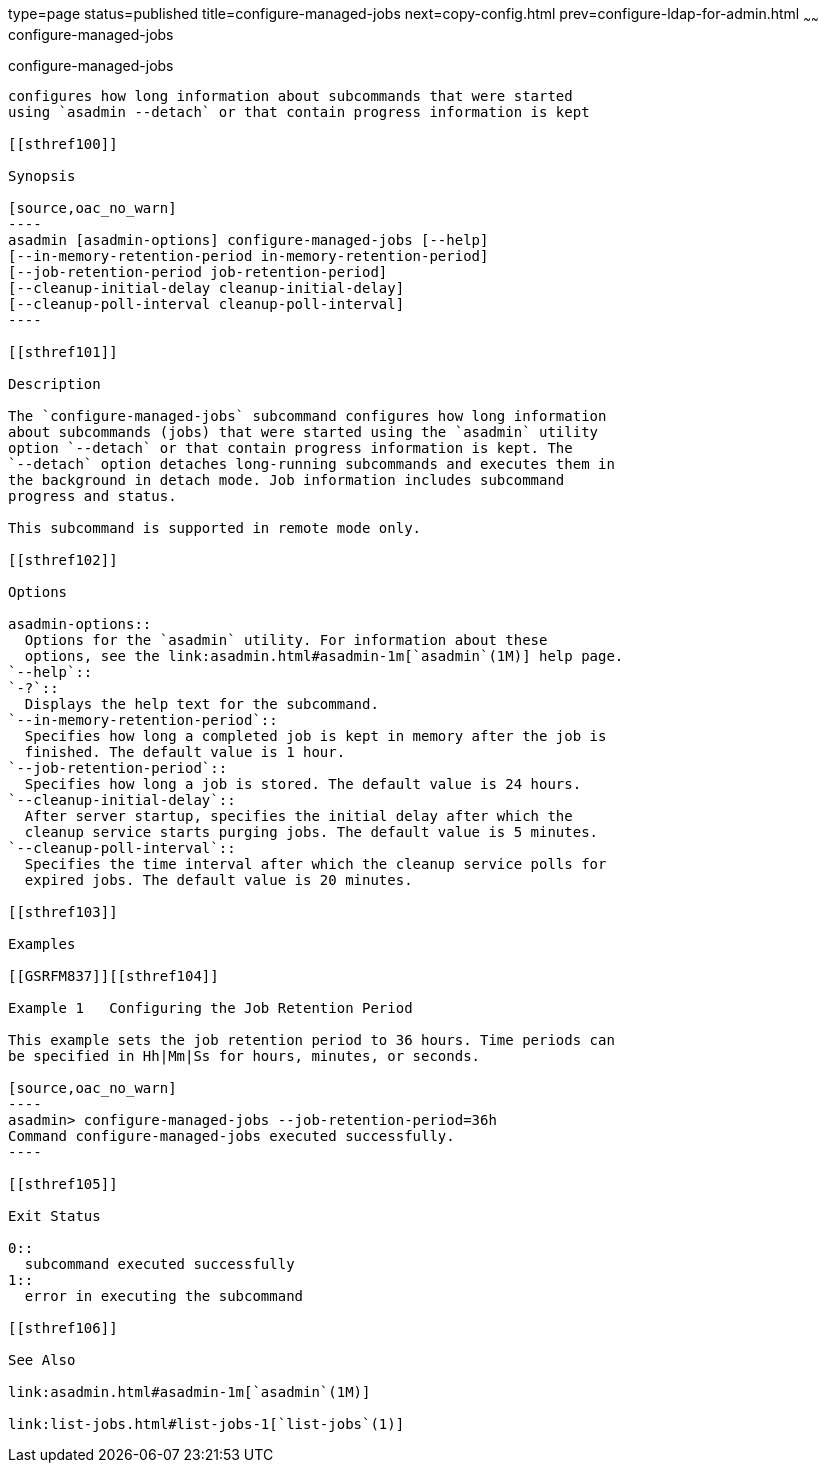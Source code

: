 type=page
status=published
title=configure-managed-jobs
next=copy-config.html
prev=configure-ldap-for-admin.html
~~~~~~
configure-managed-jobs
======================

[[configure-managed-jobs-1]][[GSRFM836]][[configure-managed-jobs]]

configure-managed-jobs
----------------------

configures how long information about subcommands that were started
using `asadmin --detach` or that contain progress information is kept

[[sthref100]]

Synopsis

[source,oac_no_warn]
----
asadmin [asadmin-options] configure-managed-jobs [--help]
[--in-memory-retention-period in-memory-retention-period]
[--job-retention-period job-retention-period]
[--cleanup-initial-delay cleanup-initial-delay]
[--cleanup-poll-interval cleanup-poll-interval]
----

[[sthref101]]

Description

The `configure-managed-jobs` subcommand configures how long information
about subcommands (jobs) that were started using the `asadmin` utility
option `--detach` or that contain progress information is kept. The
`--detach` option detaches long-running subcommands and executes them in
the background in detach mode. Job information includes subcommand
progress and status.

This subcommand is supported in remote mode only.

[[sthref102]]

Options

asadmin-options::
  Options for the `asadmin` utility. For information about these
  options, see the link:asadmin.html#asadmin-1m[`asadmin`(1M)] help page.
`--help`::
`-?`::
  Displays the help text for the subcommand.
`--in-memory-retention-period`::
  Specifies how long a completed job is kept in memory after the job is
  finished. The default value is 1 hour.
`--job-retention-period`::
  Specifies how long a job is stored. The default value is 24 hours.
`--cleanup-initial-delay`::
  After server startup, specifies the initial delay after which the
  cleanup service starts purging jobs. The default value is 5 minutes.
`--cleanup-poll-interval`::
  Specifies the time interval after which the cleanup service polls for
  expired jobs. The default value is 20 minutes.

[[sthref103]]

Examples

[[GSRFM837]][[sthref104]]

Example 1   Configuring the Job Retention Period

This example sets the job retention period to 36 hours. Time periods can
be specified in Hh|Mm|Ss for hours, minutes, or seconds.

[source,oac_no_warn]
----
asadmin> configure-managed-jobs --job-retention-period=36h
Command configure-managed-jobs executed successfully.
----

[[sthref105]]

Exit Status

0::
  subcommand executed successfully
1::
  error in executing the subcommand

[[sthref106]]

See Also

link:asadmin.html#asadmin-1m[`asadmin`(1M)]

link:list-jobs.html#list-jobs-1[`list-jobs`(1)]


